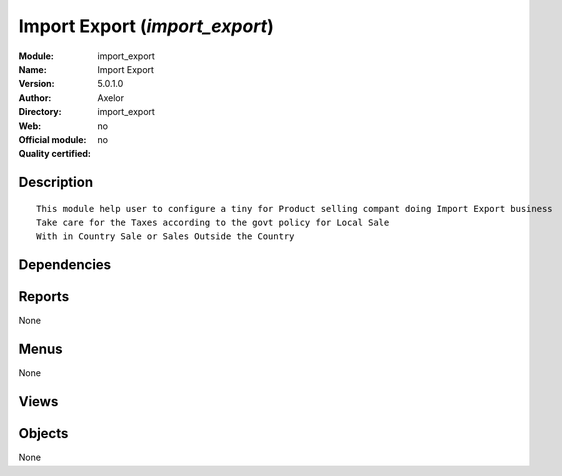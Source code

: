 
.. i18n: .. module:: import_export
.. i18n:     :synopsis: Import Export 
.. i18n:     :noindex:
.. i18n: .. 

.. module:: import_export
    :synopsis: Import Export 
    :noindex:
.. 

.. i18n: .. raw:: html
.. i18n: 
.. i18n:     <link rel="stylesheet" href="../_static/hide_objects_in_sidebar.css" type="text/css" />

.. raw:: html

    <link rel="stylesheet" href="../_static/hide_objects_in_sidebar.css" type="text/css" />

.. i18n: Import Export (*import_export*)
.. i18n: ===============================
.. i18n: :Module: import_export
.. i18n: :Name: Import Export
.. i18n: :Version: 5.0.1.0
.. i18n: :Author: Axelor
.. i18n: :Directory: import_export
.. i18n: :Web: 
.. i18n: :Official module: no
.. i18n: :Quality certified: no

Import Export (*import_export*)
===============================
:Module: import_export
:Name: Import Export
:Version: 5.0.1.0
:Author: Axelor
:Directory: import_export
:Web: 
:Official module: no
:Quality certified: no

.. i18n: Description
.. i18n: -----------

Description
-----------

.. i18n: ::
.. i18n: 
.. i18n:   This module help user to configure a tiny for Product selling compant doing Import Export business
.. i18n:   Take care for the Taxes according to the govt policy for Local Sale
.. i18n:   With in Country Sale or Sales Outside the Country

::

  This module help user to configure a tiny for Product selling compant doing Import Export business
  Take care for the Taxes according to the govt policy for Local Sale
  With in Country Sale or Sales Outside the Country

.. i18n: Dependencies
.. i18n: ------------

Dependencies
------------

.. i18n:  * :mod:`base`
.. i18n:  * :mod:`product`
.. i18n:  * :mod:`account`
.. i18n:  * :mod:`sale`

 * :mod:`base`
 * :mod:`product`
 * :mod:`account`
 * :mod:`sale`

.. i18n: Reports
.. i18n: -------

Reports
-------

.. i18n: None

None

.. i18n: Menus
.. i18n: -------

Menus
-------

.. i18n: None

None

.. i18n: Views
.. i18n: -----

Views
-----

.. i18n:  * \* INHERIT res.partner.form.inherit (form)

 * \* INHERIT res.partner.form.inherit (form)

.. i18n: Objects
.. i18n: -------

Objects
-------

.. i18n: None

None

